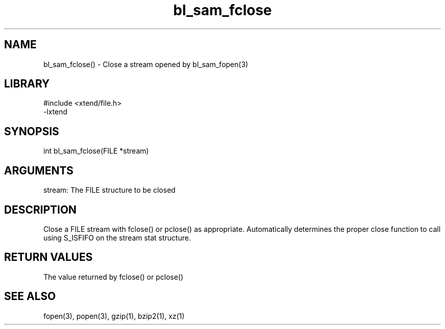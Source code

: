 \" Generated by c2man from bl_sam_fclose.c
.TH bl_sam_fclose 3

.SH NAME
bl_sam_fclose() - Close a stream opened by bl_sam_fopen(3)

.SH LIBRARY
\" Indicate #includes, library name, -L and -l flags
.nf
.na
#include <xtend/file.h>
-lxtend
.ad
.fi

\" Convention:
\" Underline anything that is typed verbatim - commands, etc.
.SH SYNOPSIS
.nf
.na
int     bl_sam_fclose(FILE *stream)
.ad
.fi

.SH ARGUMENTS
.nf
.na
stream: The FILE structure to be closed
.ad
.fi

.SH DESCRIPTION

Close a FILE stream with fclose() or pclose() as appropriate.
Automatically determines the proper close function to call using
S_ISFIFO on the stream stat structure.

.SH RETURN VALUES

The value returned by fclose() or pclose()

.SH SEE ALSO

fopen(3), popen(3), gzip(1), bzip2(1), xz(1)

